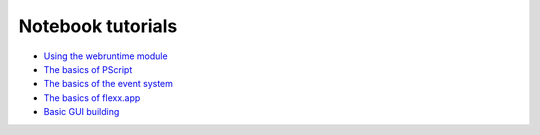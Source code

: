 Notebook tutorials
------------------

* `Using the webruntime module <https://github.com/flexxui/flexx-notebooks/blob/master/flexx_tutorial_webruntime.ipynb>`_ 
* `The basics of PScript <https://github.com/flexxui/flexx-notebooks/blob/master/flexx_tutorial_pyscript.ipynb>`_ 
* `The basics of the event system <https://github.com/flexxui/flexx-notebooks/blob/master/flexx_tutorial_event.ipynb>`_ 
* `The basics of flexx.app <https://github.com/flexxui/flexx-notebooks/blob/master/flexx_tutorial_app.ipynb>`_ 
* `Basic GUI building <https://github.com/flexxui/flexx-notebooks/blob/master/flexx_tutorial_ui.ipynb>`_ 
